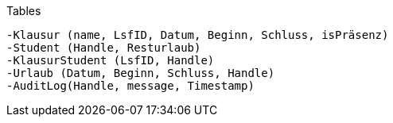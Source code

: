 Tables

    -Klausur (name, LsfID, Datum, Beginn, Schluss, isPräsenz)
    -Student (Handle, Resturlaub)
    -KlausurStudent (LsfID, Handle)
    -Urlaub (Datum, Beginn, Schluss, Handle)
    -AuditLog(Handle, message, Timestamp)
